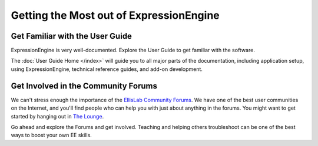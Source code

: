########################################
Getting the Most out of ExpressionEngine
########################################

********************************
Get Familiar with the User Guide
********************************

ExpressionEngine is very well-documented. Explore the User Guide to get familiar
with the software.

The :doc:`User Guide Home </index>` will guide you to all major parts of the
documentation, including application setup, using ExpressionEngine, technical
reference guides, and add-on development.

************************************
Get Involved in the Community Forums
************************************

We can't stress enough the importance of the `EllisLab Community Forums
<http://ellislab.com/forums/>`_. We have one of the best user communities on the
Internet, and you'll find people who can help you with just about anything in
the forums. You might want to get started by hanging out in
`The Lounge <http://ellislab.com/forums/viewforum/28/>`_.

Go ahead and explore the Forums and get involved. Teaching and helping others
troubleshoot can be one of the best ways to boost your own EE skills.
